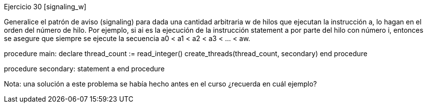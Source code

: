 
Ejercicio 30 [signaling_w]

Generalice el patrón de aviso (signaling) para dada una cantidad arbitraria w de hilos que ejecutan la instrucción a, lo hagan en el orden del número de hilo. Por ejemplo, si ai es la ejecución de la instrucción statement a por parte del hilo con número i, entonces se asegure que siempre se ejecute la secuencia a0 < a1 < a2 < a3 < …​ < aw.

procedure main:
  declare thread_count := read_integer()
  create_threads(thread_count, secondary)
end procedure

procedure secondary:
  statement a
end procedure

Nota: una solución a este problema se había hecho antes en el curso ¿recuerda en cuál ejemplo?
